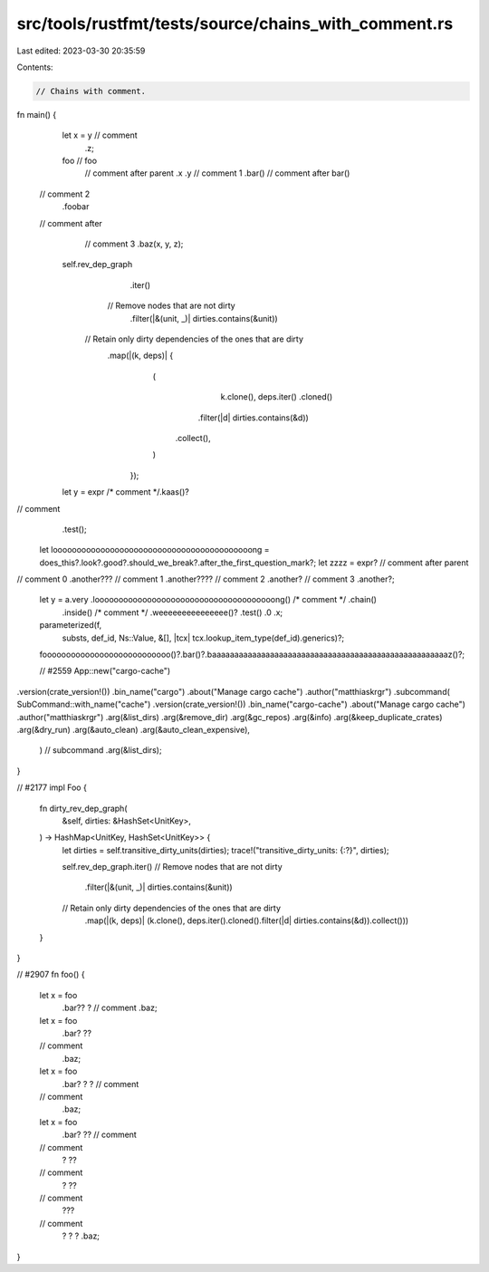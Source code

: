 src/tools/rustfmt/tests/source/chains_with_comment.rs
=====================================================

Last edited: 2023-03-30 20:35:59

Contents:

.. code-block:: rs

    // Chains with comment.

fn main() {
    let x = y // comment
        .z;

    foo // foo
        // comment after parent
        .x
        .y
        // comment 1
        .bar() // comment after bar()
  // comment 2
        .foobar
  // comment after
        // comment 3
        .baz(x, y, z);

    self.rev_dep_graph
        .iter()
       // Remove nodes that are not dirty
        .filter(|&(unit, _)| dirties.contains(&unit))
     // Retain only dirty dependencies of the ones that are dirty
       .map(|(k, deps)| {
            (
                k.clone(),
                deps.iter()
                .cloned()
               .filter(|d| dirties.contains(&d))
              .collect(),
            )
        });

    let y = expr /* comment */.kaas()?
// comment
       .test();
    let loooooooooooooooooooooooooooooooooooooooooong = does_this?.look?.good?.should_we_break?.after_the_first_question_mark?;
    let zzzz = expr?   // comment after parent
// comment 0
.another??? // comment 1
.another????  // comment 2
.another? // comment 3
.another?;

    let y = a.very .loooooooooooooooooooooooooooooooooooooong() /* comment */ .chain()
        .inside()  /* comment */        .weeeeeeeeeeeeeee()? .test()  .0
        .x;

    parameterized(f,
                  substs,
                  def_id,
                  Ns::Value,
                  &[],
                  |tcx| tcx.lookup_item_type(def_id).generics)?;
    fooooooooooooooooooooooooooo()?.bar()?.baaaaaaaaaaaaaaaaaaaaaaaaaaaaaaaaaaaaaaaaaaaaaaaaaaaaaz()?;

    // #2559
    App::new("cargo-cache")
.version(crate_version!())
.bin_name("cargo")
.about("Manage cargo cache")
.author("matthiaskrgr")
.subcommand(
SubCommand::with_name("cache")
.version(crate_version!())
.bin_name("cargo-cache")
.about("Manage cargo cache")
.author("matthiaskrgr")
.arg(&list_dirs)
.arg(&remove_dir)
.arg(&gc_repos)
.arg(&info)
.arg(&keep_duplicate_crates)    .arg(&dry_run)
.arg(&auto_clean)
.arg(&auto_clean_expensive),
        ) // subcommand
        .arg(&list_dirs);
}

// #2177
impl Foo {
    fn dirty_rev_dep_graph(
        &self,
        dirties: &HashSet<UnitKey>,
    ) -> HashMap<UnitKey, HashSet<UnitKey>> {
        let dirties = self.transitive_dirty_units(dirties);
        trace!("transitive_dirty_units: {:?}", dirties);

        self.rev_dep_graph.iter()
        // Remove nodes that are not dirty
            .filter(|&(unit, _)| dirties.contains(&unit))
        // Retain only dirty dependencies of the ones that are dirty
            .map(|(k, deps)| (k.clone(), deps.iter().cloned().filter(|d| dirties.contains(&d)).collect()))
    }
}

// #2907
fn foo() {
    let x = foo
        .bar??  ? // comment
        .baz;
    let x = foo
        .bar?  ??
    // comment
        .baz;
    let x = foo
        .bar? ? ? // comment
    // comment
        .baz;
    let x = foo
        .bar? ?? // comment
    // comment
        ? ??
    // comment
        ?  ??
    // comment
        ???  
    // comment
        ? ? ?
        .baz;
}


